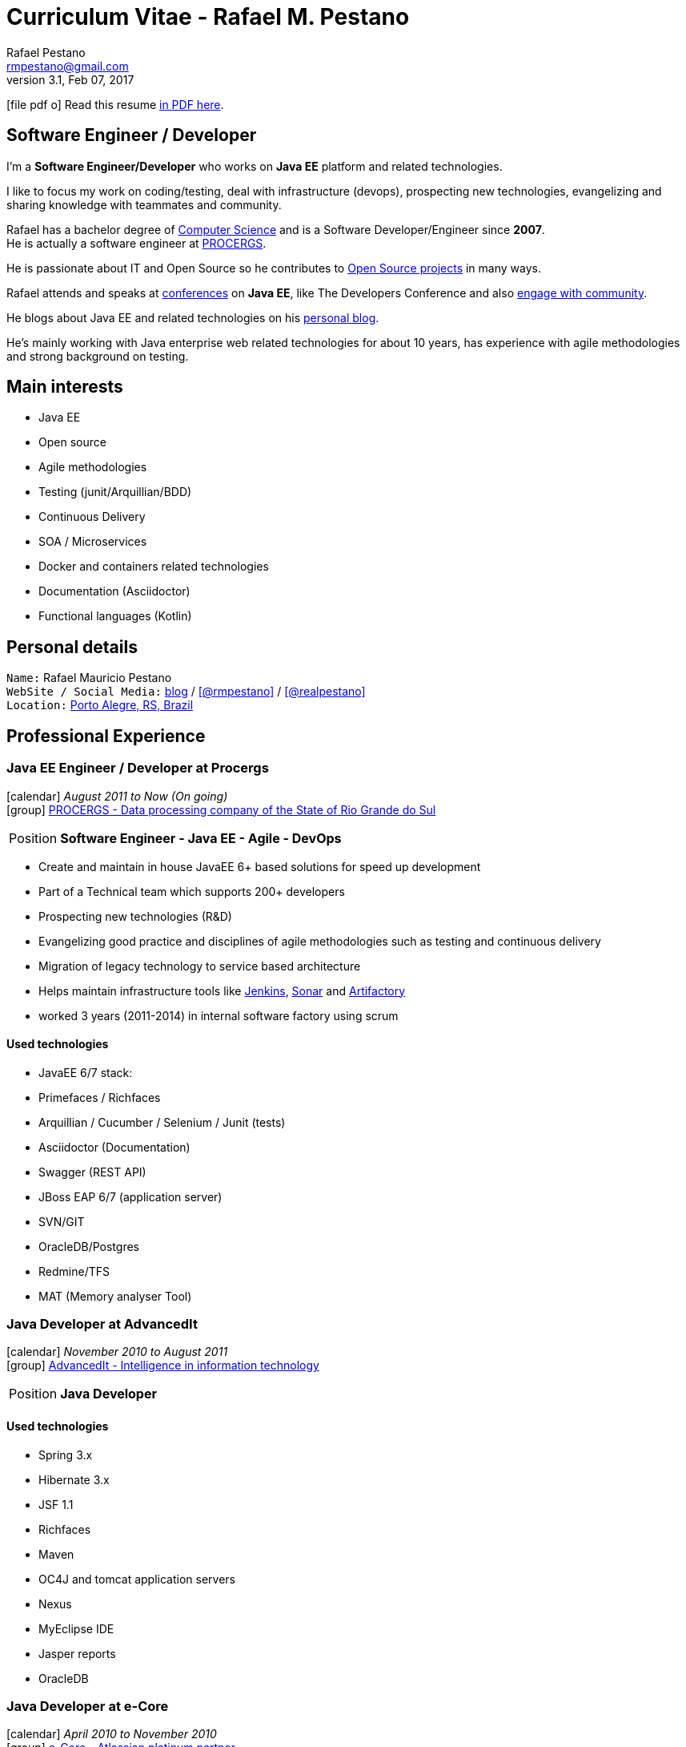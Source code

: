 = Curriculum Vitae - Rafael M. Pestano
Rafael Pestano <rmpestano@gmail.com>
v3.1, Feb 07, 2017
:icons: font
:linkattrs:
:sectanchors:
:sectlink:
:experimental:
:source-language: asciidoc
:includedir: _includes

// Refs
:link-resume: http://rmpestano.github.io/resume
:link-twitter: https://twitter.com/realpestano


:link-ufrgs: http://www.ufrgs.br/
:link-procergs: http://www.procergs.rs.gov.br/
:link-jfrs: http://www.jfrs.jus.br/
:link-adv: http://www.advancedit.com.br/
:link-ecore: http://e-core.com/br/

:link-home: https://goo.gl/maps/NpRTv
:link-rsjug: http://www.rsjug.org/
:link-rsjug-site: https://rsjug.github.io/site/




//projects
:link-github: https://github.com/rmpestano
:link-cukedoctor: http://github.com/rmpestano/cukedoctor
:link-database-rider: https://database-rider.github.io/database-rider/
:link-adminfaces: http://github.com/adminfaces/
:link-last-changes: https://wiki.jenkins.io/display/JENKINS/Last+Changes+Plugin
:link-conventions: http://conventions.github.io/home

//writting
:link-blog: http://rpestano.wordpress.com
:link-thesis: http://www.lume.ufrgs.br/handle/10183/110332

//other links
:link-jenkins: https://jenkins.io/
:link-artifactory: https://www.jfrog.com/open-source/
:link-sonar: http://www.sonarqube.org/
:link-jekyll: https://jekyllrb.com/

ifeval::["{backend}" == "html5"]
icon:file-pdf-o[] Read this resume {link-resume}/index.pdf[in PDF here, role="external", window="_blank"]. +
endif::[]

ifeval::["{backend}" == "pdf"]
icon:html5[] Read this resume {link-resume}/index.html[in HTML5 here, role="external", window="_blank"]. +
endif::[]

[discrete]
== Software Engineer / Developer

****

I'm a *Software Engineer/Developer* who works on *Java EE* platform and related technologies. +

I like to focus my work on coding/testing, deal with infrastructure (devops), prospecting new technologies, evangelizing and sharing knowledge with teammates and community.

Rafael has a bachelor degree of {link-resume}/#_education[Computer Science] and is a Software Developer/Engineer since *2007*. +
He is actually a software engineer at {link-procergs}[PROCERGS^]. +

He is passionate about IT and +Open Source+ so he contributes to {link-resume}#_open_source[Open Source projects] in many ways. +

Rafael attends and speaks at {link-resume}/#_conferences_presentations[conferences] on *Java EE*, like The Developers Conference and also {link-resume}/#_community[engage with community]. +

He blogs about Java EE and related technologies on his {link-blog}[personal blog^].

He's mainly working with Java enterprise web related technologies for about 10 years, has experience with agile methodologies and strong background on testing.

****

== Main interests

* Java EE
* Open source
* Agile methodologies
* Testing (junit/Arquillian/BDD)
* Continuous Delivery
* SOA / Microservices
* Docker and containers related technologies
* Documentation (Asciidoctor)
* Functional languages (Kotlin)

== Personal details

`Name:` Rafael Mauricio Pestano +
`WebSite / Social Media:` {link-blog}[blog] / icon:github[link={link-github}, role="external", window="_blank", alt="@rmpestano"] / icon:twitter[link={link-twitter}, role="external", window="_blank", alt="@realpestano"] +
`Location:` {link-home}["Porto Alegre, RS, Brazil", role="external", window="_blank"] +


== Professional Experience

=== Java EE Engineer / Developer at Procergs

icon:calendar[title="Period"] _August 2011 to Now (On going)_ +
icon:group[title="Employee"] {link-procergs}[PROCERGS - Data processing company of the State of Rio Grande do Sul, role="external", window="_blank"] +

--
[horizontal]
Position:: *Software Engineer - Java EE - Agile - DevOps* +
--

* Create and maintain in house JavaEE 6+ based solutions for speed up development
* Part of a Technical team which supports 200+ developers
* Prospecting new technologies (R&D)
* Evangelizing good practice and disciplines of agile methodologies such as testing and continuous delivery
* Migration of legacy technology to service based architecture
* Helps maintain infrastructure tools like {link-jenkins}[Jenkins^], {link-sonar}[Sonar^] and {link-artifactory}[Artifactory^]
* worked 3 years (2011-2014) in internal software factory using scrum

==== Used technologies

* JavaEE 6/7 stack:
* Primefaces / Richfaces
* Arquillian / Cucumber / Selenium / Junit (tests)
* Asciidoctor (Documentation)
* Swagger (REST API)
* JBoss EAP 6/7 (application server)
* SVN/GIT
* OracleDB/Postgres
* Redmine/TFS
* MAT (Memory analyser Tool)


=== Java Developer at AdvancedIt

icon:calendar[title="Period"] _November 2010 to August 2011_ +
icon:group[title="Employee"] {link-adv}[AdvancedIt - Intelligence in information technology, role="external", window="_blank"] +

--
[horizontal]
Position:: *Java Developer* +
--

==== Used technologies

* Spring 3.x
* Hibernate 3.x
* JSF 1.1
* Richfaces
* Maven
* OC4J and tomcat application servers
* Nexus
* MyEclipse IDE
* Jasper reports
* OracleDB

=== Java Developer at e-Core

icon:calendar[title="Period"] _April 2010 to November 2010_ +
icon:group[title="Employee"] {link-ecore}[e-Core - Atlassian platinum partner, role="external", window="_blank"] +

--
[horizontal]
Position:: *Java Developer* +
--
* Worked customizing Atlassian Jira issue tracker for various clients
* Developed a JavaEE 5 JBoss Seam based web application

==== Used technologies

* JavaEE 5
* Hibernate 3.x
* JSF 1.2
* EJB 3
* Richfaces
* Jboss Seam
* Ant
* Jboss 5 application server
* Eclipse IDE
* mercurial
* Jasper reports
* MySql

=== Java trainee at JFRS

icon:calendar[title="Period"] _October 2008 to April 2010_ +
icon:group[title="Trainee"] {link-jfrs}[JFRS - Justiça Federal, role="external", window="_blank"] +

--
[horizontal]
Position:: *Java Trainee* +
--

Research and Development of Java EE 5 and Google Web Toolkit applications.


==== Used technologies

* JavaEE 5 stack
* JPA (toplink)
* JSF 1.2
* EJB 3
* Richfaces
* Glassfish 3 application server
* Netbeans IDE
* svn
* Jasper reports
* MySql
* JaxWS (apache axis)


== Technical Skills

Languages and Specifications:: Java SE, *Java EE* (JSF, BV, JPA, EJB, CDI, JAX-RS, Servlet, JSP), J2EE, JavaScript, XML, JSON, CSS, AsciiDoc, Swagger

Application Servers:: *JBoss EAP 6/7*, *WildFly 8/10*, Glassfish/Payara, Bea Weblogic and Apache Tomcat/Tomee

Frameworks and Libraries:: http://arquillian.org[*Arquillian*^], http://forge.jboss.org/[JBoss Forge^], https://deltaspike.apache.org/[*Apache DeltaSpike*^], http://primefaces.org[Primefaces^], http://gatling.io/[Gatling^].

OS:: Linux (Ubuntu/Fedora) and Windows

Databases:: Oracle, Postgress, MySQL and HSQLDB/H2

Software Engineering:: OOP, SOA/MS, DevOps, Design Patterns, Unit Testing, Integration Testing, BDD, Continuous Delivery

Tools:: Eclipse, *IntelliJ*, Netbeans, Maven, JIRA, Redmine, Subversion, *Git*, *Asciidoctor*, JMeter/Gatling, Jenkins, Sonar, Artifactory

Cloud:: Openshift, travisci

== Open Source

Contribute to projects::
I contribute in different ways (code, documentation, blog, forums, conference,experimenting and opening issues) to severals projects like Asciidoctor, Arquillian, JBoss Forge and Deltaspike. 

My general OSS activity can be found on {link-github}[Github here^].

Following is notable projects I've created and maintain:
  
* {link-cukedoctor}[Cukedoctor^]: BDD living documentation tool
* {link-database-rider}[Database Rider (formerly named DBUnit Rules)^]: Database testing tool for JUnit
* {link-adminfaces}[AdminFaces^]: Responsive JSF Template and Primefaces theme based on Bootstrap and AdminLTE
* {link-last-changes}[LastChanges^]: A Jenkins plugin which generates rich diffs between builds
* {link-rsjug-site}[RSJug^]: {link-jekyll}[Jekyll^] based site for our local Jug
* {link-conventions}[Conventions framework^]: Academical homegrown framework based on JavaEE 6 (NOT maintained anymore).


== Technical Writing

=== Publications

==== Graduation Thesis


* {link-thesis}[Towards a Software Metric for OSGi, role="external", window="_blank"] - Quality analysis in modular applications.


=== Blog

I frequently write blog posts at http://rpestano.wordpress.com/[rpestano.wordpress.com, role="external", window="_blank"].

== Conferences & Presentations

* TDC 2016, Porto Alegre, October 2016
** Coordinated Java tracking
* TDC 2015, Porto Alegre, September 2015
** Coordinated Java tracking
** Presented http://rmpestano.github.io/talks/slides/forge-tdc-2015/[Fast Java EE development with JBoss Forge]
* TDC 2014, Porto Alegre, October 2014
** Presented http://pt.slideshare.net/rmpestano/presentation-40379978[Enterprise testing using Arquillian, role="external", window="_blank"]
* Braziljs, Porto Alegre, August 2012

My presentations slides can be found here: http://rmpestano.github.io/talks/

== Community

I am one of the coordinators of {link-rsjug}[Java user group of Rio Grade do Sul] (The first Brazilian JUG).

== Languages Skills

* Portuguese : native language
* English : fluent (reading, writting); advanced (speaking)

== Education

=== Federal University of Rio Grande do Sul, Porto Alegre, Brazil

{link-ufrgs}[UFRGS, role="external", window="_blank"] +

icon:calendar[title="Period"] _2005-2014_ - *Bachelor Degree* +

== Interests

* Sport : Football (soccer) and weight/strength Training
* TV Shows: The walking dead, Prison break
* New technologies, Open Source
* Family
* Beer
* Music
